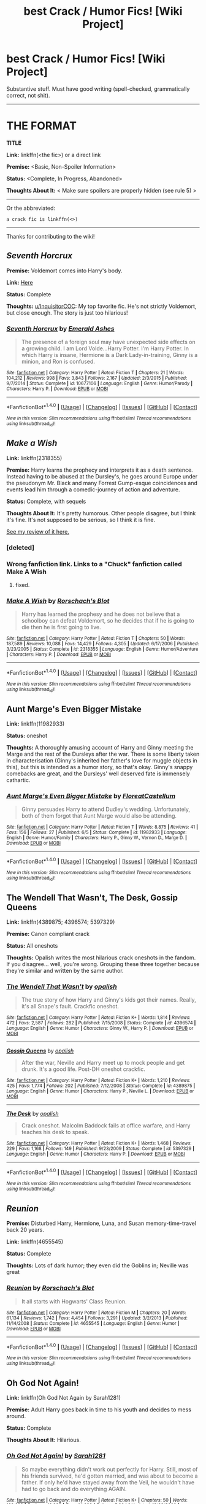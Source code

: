 #+TITLE: best Crack / Humor Fics! [Wiki Project]

* best Crack / Humor Fics! [Wiki Project]
:PROPERTIES:
:Score: 7
:DateUnix: 1469930708.0
:DateShort: 2016-Jul-31
:FlairText: Wiki
:END:
Substantive stuff. Must have good writing (spell-checked, grammatically correct, not shit).

--------------

* THE FORMAT
  :PROPERTIES:
  :CUSTOM_ID: the-format
  :END:
*TITLE*

*Link:* linkffn(<the fic>) or a direct link

*Premise:* <Basic, Non-Spoiler Information>

*Status:* <Complete, In Progress, Abandoned>

*Thoughts About It:* < Make sure spoilers are properly hidden (see rule 5) >

--------------

Or the abbreviated:

#+begin_example
   a crack fic is linkffn(<>)
#+end_example

--------------

Thanks for contributing to the wiki!


** /Seventh Horcrux/

*Premise:* Voldemort comes into Harry's body.

*Link:* [[https://www.fanfiction.net/s/10677106/1/Seventh-Horcrux][Here]]

*Status:* Complete

*Thoughts:* [[/u/InquisitorCOC][u/InquisitorCOC]]: My top favorite fic. He's not strictly Voldemort, but close enough. The story is just too hilarious!
:PROPERTIES:
:Score: 9
:DateUnix: 1469931105.0
:DateShort: 2016-Jul-31
:END:

*** [[http://www.fanfiction.net/s/10677106/1/][*/Seventh Horcrux/*]] by [[https://www.fanfiction.net/u/4112736/Emerald-Ashes][/Emerald Ashes/]]

#+begin_quote
  The presence of a foreign soul may have unexpected side effects on a growing child. I am Lord Volde...Harry Potter. I'm Harry Potter. In which Harry is insane, Hermione is a Dark Lady-in-training, Ginny is a minion, and Ron is confused.
#+end_quote

^{/Site/: [[http://www.fanfiction.net/][fanfiction.net]] *|* /Category/: Harry Potter *|* /Rated/: Fiction T *|* /Chapters/: 21 *|* /Words/: 104,212 *|* /Reviews/: 998 *|* /Favs/: 3,843 *|* /Follows/: 2,167 *|* /Updated/: 2/3/2015 *|* /Published/: 9/7/2014 *|* /Status/: Complete *|* /id/: 10677106 *|* /Language/: English *|* /Genre/: Humor/Parody *|* /Characters/: Harry P. *|* /Download/: [[http://www.ff2ebook.com/old/ffn-bot/index.php?id=10677106&source=ff&filetype=epub][EPUB]] or [[http://www.ff2ebook.com/old/ffn-bot/index.php?id=10677106&source=ff&filetype=mobi][MOBI]]}

--------------

*FanfictionBot*^{1.4.0} *|* [[[https://github.com/tusing/reddit-ffn-bot/wiki/Usage][Usage]]] | [[[https://github.com/tusing/reddit-ffn-bot/wiki/Changelog][Changelog]]] | [[[https://github.com/tusing/reddit-ffn-bot/issues/][Issues]]] | [[[https://github.com/tusing/reddit-ffn-bot/][GitHub]]] | [[[https://www.reddit.com/message/compose?to=tusing][Contact]]]

^{/New in this version: Slim recommendations using/ ffnbot!slim! /Thread recommendations using/ linksub(thread_id)!}
:PROPERTIES:
:Author: FanfictionBot
:Score: 2
:DateUnix: 1469931136.0
:DateShort: 2016-Jul-31
:END:


** /Make a Wish/

*Link:* linkffn(2318355)

*Premise:* Harry learns the prophecy and interprets it as a death sentence. Instead having to be abused at the Dursley's, he goes around Europe under the pseudonym Mr. Black and many Forrest Gump-esque coincidences and events lead him through a comedic-journey of action and adventure.

*Status:* Complete, with sequels

*Thoughts About It:* It's pretty humorous. Other people disagree, but I think it's fine. It's not supposed to be serious, so I think it is fine.

[[https://redd.it/3p52k8][See my review of it here.]]
:PROPERTIES:
:Score: 4
:DateUnix: 1469930940.0
:DateShort: 2016-Jul-31
:END:

*** [deleted]
:PROPERTIES:
:Score: 1
:DateUnix: 1469930973.0
:DateShort: 2016-Jul-31
:END:


*** Wrong fanfiction link. Links to a "Chuck" fanfiction called Make A Wish
:PROPERTIES:
:Author: Missing_Minus
:Score: 1
:DateUnix: 1469931973.0
:DateShort: 2016-Jul-31
:END:

**** fixed.
:PROPERTIES:
:Score: 1
:DateUnix: 1469932744.0
:DateShort: 2016-Jul-31
:END:


*** [[http://www.fanfiction.net/s/2318355/1/][*/Make A Wish/*]] by [[https://www.fanfiction.net/u/686093/Rorschach-s-Blot][/Rorschach's Blot/]]

#+begin_quote
  Harry has learned the prophesy and he does not believe that a schoolboy can defeat Voldemort, so he decides that if he is going to die then he is first going to live.
#+end_quote

^{/Site/: [[http://www.fanfiction.net/][fanfiction.net]] *|* /Category/: Harry Potter *|* /Rated/: Fiction T *|* /Chapters/: 50 *|* /Words/: 187,589 *|* /Reviews/: 10,088 *|* /Favs/: 14,429 *|* /Follows/: 4,305 *|* /Updated/: 6/17/2006 *|* /Published/: 3/23/2005 *|* /Status/: Complete *|* /id/: 2318355 *|* /Language/: English *|* /Genre/: Humor/Adventure *|* /Characters/: Harry P. *|* /Download/: [[http://www.ff2ebook.com/old/ffn-bot/index.php?id=2318355&source=ff&filetype=epub][EPUB]] or [[http://www.ff2ebook.com/old/ffn-bot/index.php?id=2318355&source=ff&filetype=mobi][MOBI]]}

--------------

*FanfictionBot*^{1.4.0} *|* [[[https://github.com/tusing/reddit-ffn-bot/wiki/Usage][Usage]]] | [[[https://github.com/tusing/reddit-ffn-bot/wiki/Changelog][Changelog]]] | [[[https://github.com/tusing/reddit-ffn-bot/issues/][Issues]]] | [[[https://github.com/tusing/reddit-ffn-bot/][GitHub]]] | [[[https://www.reddit.com/message/compose?to=tusing][Contact]]]

^{/New in this version: Slim recommendations using/ ffnbot!slim! /Thread recommendations using/ linksub(thread_id)!}
:PROPERTIES:
:Author: FanfictionBot
:Score: 1
:DateUnix: 1469932713.0
:DateShort: 2016-Jul-31
:END:


** *Aunt Marge's Even Bigger Mistake*

*Link:* linkffn(11982933)

*Status:* oneshot

*Thoughts:* A thoroughly amusing account of Harry and Ginny meeting the Marge and the rest of the Dursleys after the war. There is some liberty taken in characterisation (Ginny's inherited her father's love for muggle objects in this), but this is intended as a humor story, so that's okay. Ginny's snappy comebacks are great, and the Dursleys' well deserved fate is immensely cathartic.
:PROPERTIES:
:Author: PsychoGeek
:Score: 3
:DateUnix: 1469951162.0
:DateShort: 2016-Jul-31
:END:

*** [[http://www.fanfiction.net/s/11982933/1/][*/Aunt Marge's Even Bigger Mistake/*]] by [[https://www.fanfiction.net/u/6993240/FloreatCastellum][/FloreatCastellum/]]

#+begin_quote
  Ginny persuades Harry to attend Dudley's wedding. Unfortunately, both of them forgot that Aunt Marge would also be attending.
#+end_quote

^{/Site/: [[http://www.fanfiction.net/][fanfiction.net]] *|* /Category/: Harry Potter *|* /Rated/: Fiction T *|* /Words/: 8,875 *|* /Reviews/: 41 *|* /Favs/: 156 *|* /Follows/: 27 *|* /Published/: 6/5 *|* /Status/: Complete *|* /id/: 11982933 *|* /Language/: English *|* /Genre/: Humor/Family *|* /Characters/: Harry P., Ginny W., Vernon D., Marge D. *|* /Download/: [[http://www.ff2ebook.com/old/ffn-bot/index.php?id=11982933&source=ff&filetype=epub][EPUB]] or [[http://www.ff2ebook.com/old/ffn-bot/index.php?id=11982933&source=ff&filetype=mobi][MOBI]]}

--------------

*FanfictionBot*^{1.4.0} *|* [[[https://github.com/tusing/reddit-ffn-bot/wiki/Usage][Usage]]] | [[[https://github.com/tusing/reddit-ffn-bot/wiki/Changelog][Changelog]]] | [[[https://github.com/tusing/reddit-ffn-bot/issues/][Issues]]] | [[[https://github.com/tusing/reddit-ffn-bot/][GitHub]]] | [[[https://www.reddit.com/message/compose?to=tusing][Contact]]]

^{/New in this version: Slim recommendations using/ ffnbot!slim! /Thread recommendations using/ linksub(thread_id)!}
:PROPERTIES:
:Author: FanfictionBot
:Score: 1
:DateUnix: 1469951175.0
:DateShort: 2016-Jul-31
:END:


** *The Wendell That Wasn't, The Desk, Gossip Queens*

*Link:* linkffn(4389875; 4396574; 5397329)

*Premise:* Canon compliant crack

*Status:* All oneshots

*Thoughts:* Opalish writes the most hilarious crack oneshots in the fandom. If you disagree... well, you're wrong. Grouping these three together because they're similar and written by the same author.
:PROPERTIES:
:Author: PsychoGeek
:Score: 1
:DateUnix: 1469950514.0
:DateShort: 2016-Jul-31
:END:

*** [[http://www.fanfiction.net/s/4396574/1/][*/The Wendell That Wasn't/*]] by [[https://www.fanfiction.net/u/188153/opalish][/opalish/]]

#+begin_quote
  The true story of how Harry and Ginny's kids got their names. Really, it's all Snape's fault. Crackfic oneshot.
#+end_quote

^{/Site/: [[http://www.fanfiction.net/][fanfiction.net]] *|* /Category/: Harry Potter *|* /Rated/: Fiction K+ *|* /Words/: 1,814 *|* /Reviews/: 472 *|* /Favs/: 2,587 *|* /Follows/: 282 *|* /Published/: 7/15/2008 *|* /Status/: Complete *|* /id/: 4396574 *|* /Language/: English *|* /Genre/: Humor *|* /Characters/: Ginny W., Harry P. *|* /Download/: [[http://www.ff2ebook.com/old/ffn-bot/index.php?id=4396574&source=ff&filetype=epub][EPUB]] or [[http://www.ff2ebook.com/old/ffn-bot/index.php?id=4396574&source=ff&filetype=mobi][MOBI]]}

--------------

[[http://www.fanfiction.net/s/4389875/1/][*/Gossip Queens/*]] by [[https://www.fanfiction.net/u/188153/opalish][/opalish/]]

#+begin_quote
  After the war, Neville and Harry meet up to mock people and get drunk. It's a good life. Post-DH oneshot crackfic.
#+end_quote

^{/Site/: [[http://www.fanfiction.net/][fanfiction.net]] *|* /Category/: Harry Potter *|* /Rated/: Fiction K+ *|* /Words/: 1,210 *|* /Reviews/: 425 *|* /Favs/: 1,774 *|* /Follows/: 202 *|* /Published/: 7/12/2008 *|* /Status/: Complete *|* /id/: 4389875 *|* /Language/: English *|* /Genre/: Humor *|* /Characters/: Harry P., Neville L. *|* /Download/: [[http://www.ff2ebook.com/old/ffn-bot/index.php?id=4389875&source=ff&filetype=epub][EPUB]] or [[http://www.ff2ebook.com/old/ffn-bot/index.php?id=4389875&source=ff&filetype=mobi][MOBI]]}

--------------

[[http://www.fanfiction.net/s/5397329/1/][*/The Desk/*]] by [[https://www.fanfiction.net/u/188153/opalish][/opalish/]]

#+begin_quote
  Crack oneshot. Malcolm Baddock fails at office warfare, and Harry teaches his desk to speak.
#+end_quote

^{/Site/: [[http://www.fanfiction.net/][fanfiction.net]] *|* /Category/: Harry Potter *|* /Rated/: Fiction K+ *|* /Words/: 1,468 *|* /Reviews/: 229 *|* /Favs/: 1,168 *|* /Follows/: 149 *|* /Published/: 9/23/2009 *|* /Status/: Complete *|* /id/: 5397329 *|* /Language/: English *|* /Genre/: Humor *|* /Characters/: Harry P. *|* /Download/: [[http://www.ff2ebook.com/old/ffn-bot/index.php?id=5397329&source=ff&filetype=epub][EPUB]] or [[http://www.ff2ebook.com/old/ffn-bot/index.php?id=5397329&source=ff&filetype=mobi][MOBI]]}

--------------

*FanfictionBot*^{1.4.0} *|* [[[https://github.com/tusing/reddit-ffn-bot/wiki/Usage][Usage]]] | [[[https://github.com/tusing/reddit-ffn-bot/wiki/Changelog][Changelog]]] | [[[https://github.com/tusing/reddit-ffn-bot/issues/][Issues]]] | [[[https://github.com/tusing/reddit-ffn-bot/][GitHub]]] | [[[https://www.reddit.com/message/compose?to=tusing][Contact]]]

^{/New in this version: Slim recommendations using/ ffnbot!slim! /Thread recommendations using/ linksub(thread_id)!}
:PROPERTIES:
:Author: FanfictionBot
:Score: 1
:DateUnix: 1469950544.0
:DateShort: 2016-Jul-31
:END:


** /Reunion/

*Premise:* Disturbed Harry, Hermione, Luna, and Susan memory-time-travel back 20 years.

*Link:* linkffn(4655545)

*Status:* Complete

*Thoughts:* Lots of dark humor; they even did the Goblins in; Neville was great
:PROPERTIES:
:Author: InquisitorCOC
:Score: 1
:DateUnix: 1469962492.0
:DateShort: 2016-Jul-31
:END:

*** [[http://www.fanfiction.net/s/4655545/1/][*/Reunion/*]] by [[https://www.fanfiction.net/u/686093/Rorschach-s-Blot][/Rorschach's Blot/]]

#+begin_quote
  It all starts with Hogwarts' Class Reunion.
#+end_quote

^{/Site/: [[http://www.fanfiction.net/][fanfiction.net]] *|* /Category/: Harry Potter *|* /Rated/: Fiction M *|* /Chapters/: 20 *|* /Words/: 61,134 *|* /Reviews/: 1,742 *|* /Favs/: 4,454 *|* /Follows/: 3,291 *|* /Updated/: 3/2/2013 *|* /Published/: 11/14/2008 *|* /Status/: Complete *|* /id/: 4655545 *|* /Language/: English *|* /Genre/: Humor *|* /Download/: [[http://www.ff2ebook.com/old/ffn-bot/index.php?id=4655545&source=ff&filetype=epub][EPUB]] or [[http://www.ff2ebook.com/old/ffn-bot/index.php?id=4655545&source=ff&filetype=mobi][MOBI]]}

--------------

*FanfictionBot*^{1.4.0} *|* [[[https://github.com/tusing/reddit-ffn-bot/wiki/Usage][Usage]]] | [[[https://github.com/tusing/reddit-ffn-bot/wiki/Changelog][Changelog]]] | [[[https://github.com/tusing/reddit-ffn-bot/issues/][Issues]]] | [[[https://github.com/tusing/reddit-ffn-bot/][GitHub]]] | [[[https://www.reddit.com/message/compose?to=tusing][Contact]]]

^{/New in this version: Slim recommendations using/ ffnbot!slim! /Thread recommendations using/ linksub(thread_id)!}
:PROPERTIES:
:Author: FanfictionBot
:Score: 1
:DateUnix: 1469962525.0
:DateShort: 2016-Jul-31
:END:


** *Oh God Not Again!*

*Link:* linkffn(Oh God Not Again by Sarah1281)

*Premise:* Adult Harry goes back in time to his youth and decides to mess around.

*Status:* Complete

*Thoughts About It:* Hilarious.
:PROPERTIES:
:Author: technoninja1
:Score: 1
:DateUnix: 1469982210.0
:DateShort: 2016-Jul-31
:END:

*** [[http://www.fanfiction.net/s/4536005/1/][*/Oh God Not Again!/*]] by [[https://www.fanfiction.net/u/674180/Sarah1281][/Sarah1281/]]

#+begin_quote
  So maybe everything didn't work out perfectly for Harry. Still, most of his friends survived, he'd gotten married, and was about to become a father. If only he'd have stayed away from the Veil, he wouldn't have had to go back and do everything AGAIN.
#+end_quote

^{/Site/: [[http://www.fanfiction.net/][fanfiction.net]] *|* /Category/: Harry Potter *|* /Rated/: Fiction K+ *|* /Chapters/: 50 *|* /Words/: 162,639 *|* /Reviews/: 10,988 *|* /Favs/: 14,632 *|* /Follows/: 5,904 *|* /Updated/: 12/22/2009 *|* /Published/: 9/13/2008 *|* /Status/: Complete *|* /id/: 4536005 *|* /Language/: English *|* /Genre/: Humor/Parody *|* /Characters/: Harry P. *|* /Download/: [[http://www.ff2ebook.com/old/ffn-bot/index.php?id=4536005&source=ff&filetype=epub][EPUB]] or [[http://www.ff2ebook.com/old/ffn-bot/index.php?id=4536005&source=ff&filetype=mobi][MOBI]]}

--------------

*FanfictionBot*^{1.4.0} *|* [[[https://github.com/tusing/reddit-ffn-bot/wiki/Usage][Usage]]] | [[[https://github.com/tusing/reddit-ffn-bot/wiki/Changelog][Changelog]]] | [[[https://github.com/tusing/reddit-ffn-bot/issues/][Issues]]] | [[[https://github.com/tusing/reddit-ffn-bot/][GitHub]]] | [[[https://www.reddit.com/message/compose?to=tusing][Contact]]]

^{/New in this version: Slim recommendations using/ ffnbot!slim! /Thread recommendations using/ linksub(thread_id)!}
:PROPERTIES:
:Author: FanfictionBot
:Score: 1
:DateUnix: 1469982225.0
:DateShort: 2016-Jul-31
:END:


** *A Black Comedy*

*Link:* linkffn(3401052)

*Premise:* An adult Harry and Sirius get up to all sorts of hijinks in an alternate dimension.

*Status:* Complete

*Thoughts:* My favorite comedy and one of my favorite overall fics. Very entertaining and funny.
:PROPERTIES:
:Author: dogdontlie
:Score: 1
:DateUnix: 1470026922.0
:DateShort: 2016-Aug-01
:END:

*** [[http://www.fanfiction.net/s/3401052/1/][*/A Black Comedy/*]] by [[https://www.fanfiction.net/u/649528/nonjon][/nonjon/]]

#+begin_quote
  COMPLETE. Two years after defeating Voldemort, Harry falls into an alternate dimension with his godfather. Together, they embark on a new life filled with drunken debauchery, thievery, and generally antagonizing all their old family, friends, and enemies.
#+end_quote

^{/Site/: [[http://www.fanfiction.net/][fanfiction.net]] *|* /Category/: Harry Potter *|* /Rated/: Fiction M *|* /Chapters/: 31 *|* /Words/: 246,320 *|* /Reviews/: 5,634 *|* /Favs/: 11,523 *|* /Follows/: 3,603 *|* /Updated/: 4/7/2008 *|* /Published/: 2/18/2007 *|* /Status/: Complete *|* /id/: 3401052 *|* /Language/: English *|* /Download/: [[http://www.ff2ebook.com/old/ffn-bot/index.php?id=3401052&source=ff&filetype=epub][EPUB]] or [[http://www.ff2ebook.com/old/ffn-bot/index.php?id=3401052&source=ff&filetype=mobi][MOBI]]}

--------------

*FanfictionBot*^{1.4.0} *|* [[[https://github.com/tusing/reddit-ffn-bot/wiki/Usage][Usage]]] | [[[https://github.com/tusing/reddit-ffn-bot/wiki/Changelog][Changelog]]] | [[[https://github.com/tusing/reddit-ffn-bot/issues/][Issues]]] | [[[https://github.com/tusing/reddit-ffn-bot/][GitHub]]] | [[[https://www.reddit.com/message/compose?to=tusing][Contact]]]

^{/New in this version: Slim recommendations using/ ffnbot!slim! /Thread recommendations using/ linksub(thread_id)!}
:PROPERTIES:
:Author: FanfictionBot
:Score: 1
:DateUnix: 1470026926.0
:DateShort: 2016-Aug-01
:END:


** linksub(4vkulk)
:PROPERTIES:
:Score: 1
:DateUnix: 1470075756.0
:DateShort: 2016-Aug-01
:END:

*** [[http://www.fanfiction.net/s/3401052/1/][*/A Black Comedy/*]] by [[https://www.fanfiction.net/u/649528/nonjon][/nonjon/]] (246,320 words, complete; /Download/: [[http://www.ff2ebook.com/old/ffn-bot/index.php?id=3401052&source=ff&filetype=epub][EPUB]] or [[http://www.ff2ebook.com/old/ffn-bot/index.php?id=3401052&source=ff&filetype=mobi][MOBI]])

#+begin_quote
  COMPLETE. Two years after defeating Voldemort, Harry falls into an alternate dimension with his godfather. Together, they embark on a new life filled with drunken debauchery, thievery, and generally antagonizing all their old family, friends, and enemies.
#+end_quote

[[http://www.fanfiction.net/s/6466185/1/][*/Harry the Hufflepuff/*]] by [[https://www.fanfiction.net/u/943028/BajaB][/BajaB/]] (29,176 words, complete; /Download/: [[http://www.ff2ebook.com/old/ffn-bot/index.php?id=6466185&source=ff&filetype=epub][EPUB]] or [[http://www.ff2ebook.com/old/ffn-bot/index.php?id=6466185&source=ff&filetype=mobi][MOBI]])

#+begin_quote
  Luckily, lazy came up in Petunia's tirades slightly more often than freak, otherwise, this could have been a very different story. AU. Not your usual Hufflepuff!Harry story.
#+end_quote

[[http://www.fanfiction.net/s/7512124/1/][*/Lessons With Hagrid/*]] by [[https://www.fanfiction.net/u/2713680/NothingPretentious][/NothingPretentious/]] (4,357 words, complete; /Download/: [[http://www.ff2ebook.com/old/ffn-bot/index.php?id=7512124&source=ff&filetype=epub][EPUB]] or [[http://www.ff2ebook.com/old/ffn-bot/index.php?id=7512124&source=ff&filetype=mobi][MOBI]])

#+begin_quote
  "Have you found out how to get past that beast of Hagrid's yet?" ...Snape kicks Harry out of 'Remedial Potions', but as we know from The Philosopher's Stone, there is another Occlumens in the school good enough to keep out the Dark Lord. Stupid oneshot.
#+end_quote

--------------

/slim!FanfictionBot/^{1.4.0}. Note that some story data has been sourced from older threads, and may be out of date.
:PROPERTIES:
:Author: FanfictionBot
:Score: 2
:DateUnix: 1470075795.0
:DateShort: 2016-Aug-01
:END:
